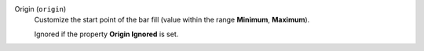 Origin (``origin``)
    Customize the start point of the bar fill (value within the range **Minimum**, **Maximum**).

    Ignored if the property **Origin Ignored** is set.
